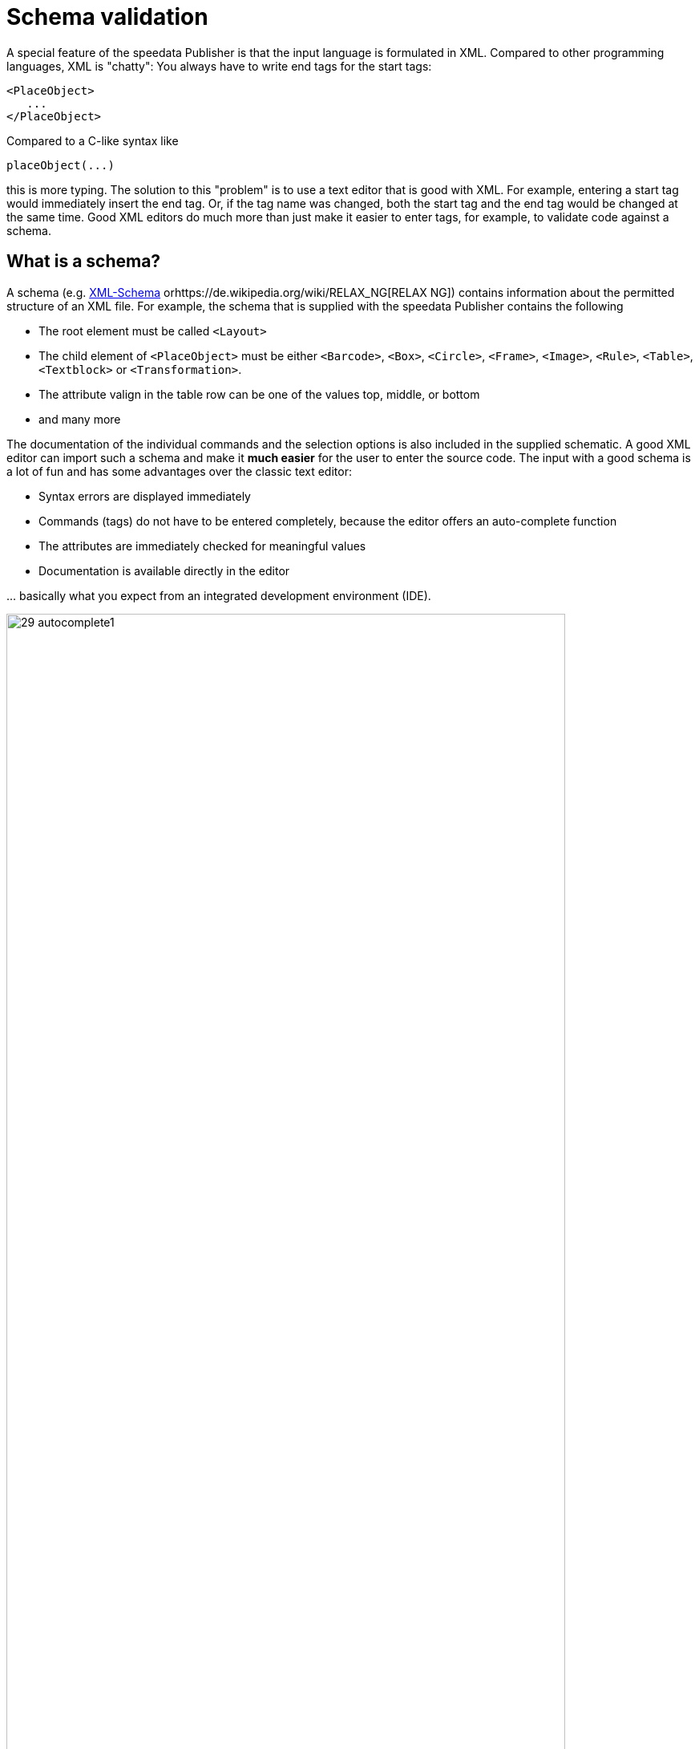 [[ch-schemavalidation]]
= Schema validation


A special feature of the speedata Publisher is that the input language is formulated in XML. Compared to other programming languages, XML is "chatty": You always have to write end tags for the start tags:

[source, xml]
-------------------------------------------------------------------------------
<PlaceObject>
   ...
</PlaceObject>
-------------------------------------------------------------------------------

Compared to a C-like syntax like

-------------------------------------------------------------------------------
placeObject(...)
-------------------------------------------------------------------------------

this is more typing. The solution to this "problem" is to use a text editor that is good with XML. For example, entering a start tag would immediately insert the end tag. Or, if the tag name was changed, both the start tag and the end tag would be changed at the same time. Good XML editors do much more than just make it easier to enter tags, for example, to validate code against a schema.

== What is a schema?

A schema (e.g. https://de.wikipedia.org/wiki/XML_Schema[XML-Schema] orhttps://de.wikipedia.org/wiki/RELAX_NG[RELAX NG]) contains information about the permitted structure of an XML file. For example, the schema that is supplied with the speedata Publisher contains the following

* The root element must be called `<Layout>`
* The child element of `<PlaceObject>` must be either `<Barcode>`, `<Box>`, `<Circle>`, `<Frame>`, `<Image>`, `<Rule>`, `<Table>`, `<Textblock>` or `<Transformation>`.
* The attribute valign in the table row can be one of the values top, middle, or bottom
* and many more

The documentation of the individual commands and the selection options is also included in the supplied schematic. A good XML editor can import such a schema and make it *much easier* for the user to enter the source code. The input with a good schema is a lot of fun and has some advantages over the classic text editor:

* Syntax errors are displayed immediately
* Commands (tags) do not have to be entered completely, because the editor offers an auto-complete function
* The attributes are immediately checked for meaningful values
* Documentation is available directly in the editor

\... basically what you expect from an integrated development environment (IDE).

.Selection of allowed child elements
image::29-autocomplete1.png[width=90%,scaledwidth=100%]

.Allowed attributes for text block
image::29-autocomplete2.png[width=90%,scaledwidth=100%]

== Integration of the schemata

How the schema is included depends on the editor.
The appendix contains step-by-step instructions for various editors (<<ch-schema-oxygenxml,oXygen XML Editor>> or <<ch-schema-vscode,Visual Studio Code>>).
Further information is available in the chapter <<ch-appendix-schema-assigning>>.
// EOF

